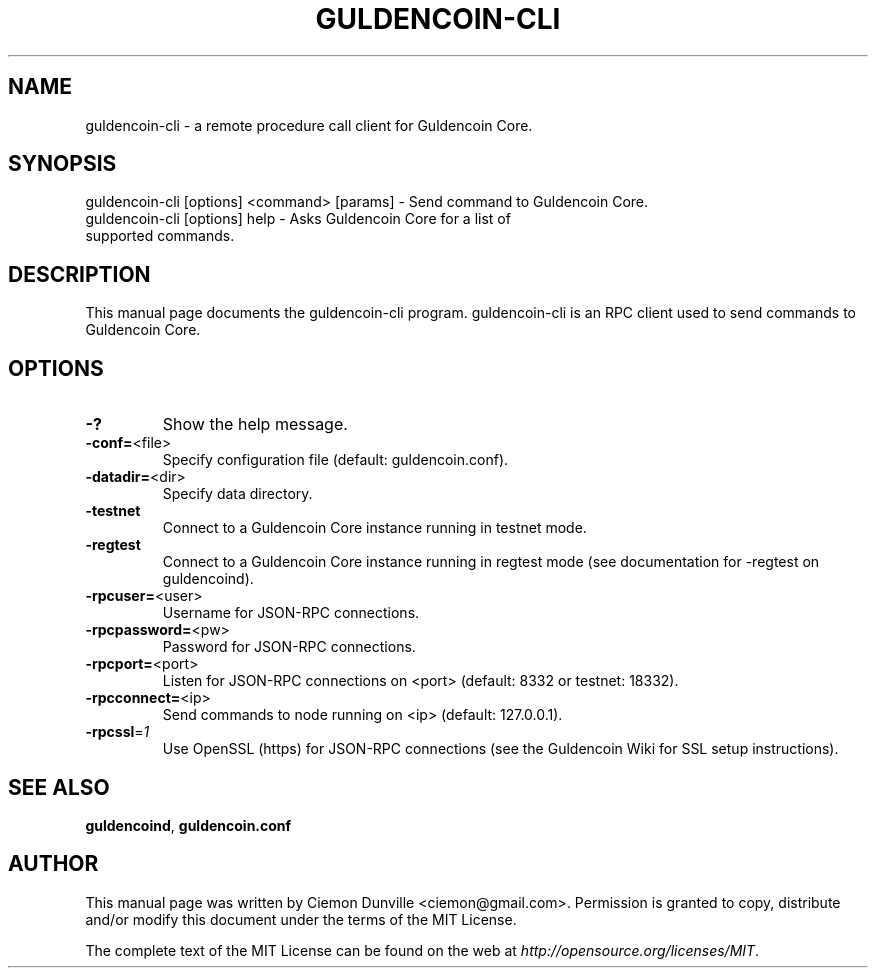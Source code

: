 .TH GULDENCOIN-CLI "1" "February 2015" "guldencoin-cli 0.10" 
.SH NAME
guldencoin-cli \- a remote procedure call client for Guldencoin Core. 
.SH SYNOPSIS
guldencoin-cli [options] <command> [params] \- Send command to Guldencoin Core. 
.TP
guldencoin-cli [options] help \- Asks Guldencoin Core for a list of supported commands.
.SH DESCRIPTION
This manual page documents the guldencoin-cli program. guldencoin-cli is an RPC client used to send commands to Guldencoin Core.

.SH OPTIONS
.TP
\fB\-?\fR
Show the help message.
.TP
\fB\-conf=\fR<file>
Specify configuration file (default: guldencoin.conf).
.TP
\fB\-datadir=\fR<dir>
Specify data directory.
.TP
\fB\-testnet\fR
Connect to a Guldencoin Core instance running in testnet mode.
.TP
\fB\-regtest\fR
Connect to a Guldencoin Core instance running in regtest mode (see documentation for -regtest on guldencoind).
.TP
\fB\-rpcuser=\fR<user>
Username for JSON\-RPC connections.
.TP
\fB\-rpcpassword=\fR<pw>
Password for JSON\-RPC connections.
.TP
\fB\-rpcport=\fR<port>
Listen for JSON\-RPC connections on <port> (default: 8332 or testnet: 18332).
.TP
\fB\-rpcconnect=\fR<ip>
Send commands to node running on <ip> (default: 127.0.0.1).
.TP
\fB\-rpcssl\fR=\fI1\fR
Use OpenSSL (https) for JSON\-RPC connections (see the Guldencoin Wiki for SSL setup instructions).

.SH "SEE ALSO"
\fBguldencoind\fP, \fBguldencoin.conf\fP
.SH AUTHOR
This manual page was written by Ciemon Dunville <ciemon@gmail.com>. Permission is granted to copy, distribute and/or modify this document under the terms of the MIT License.

The complete text of the MIT License can be found on the web at \fIhttp://opensource.org/licenses/MIT\fP.
